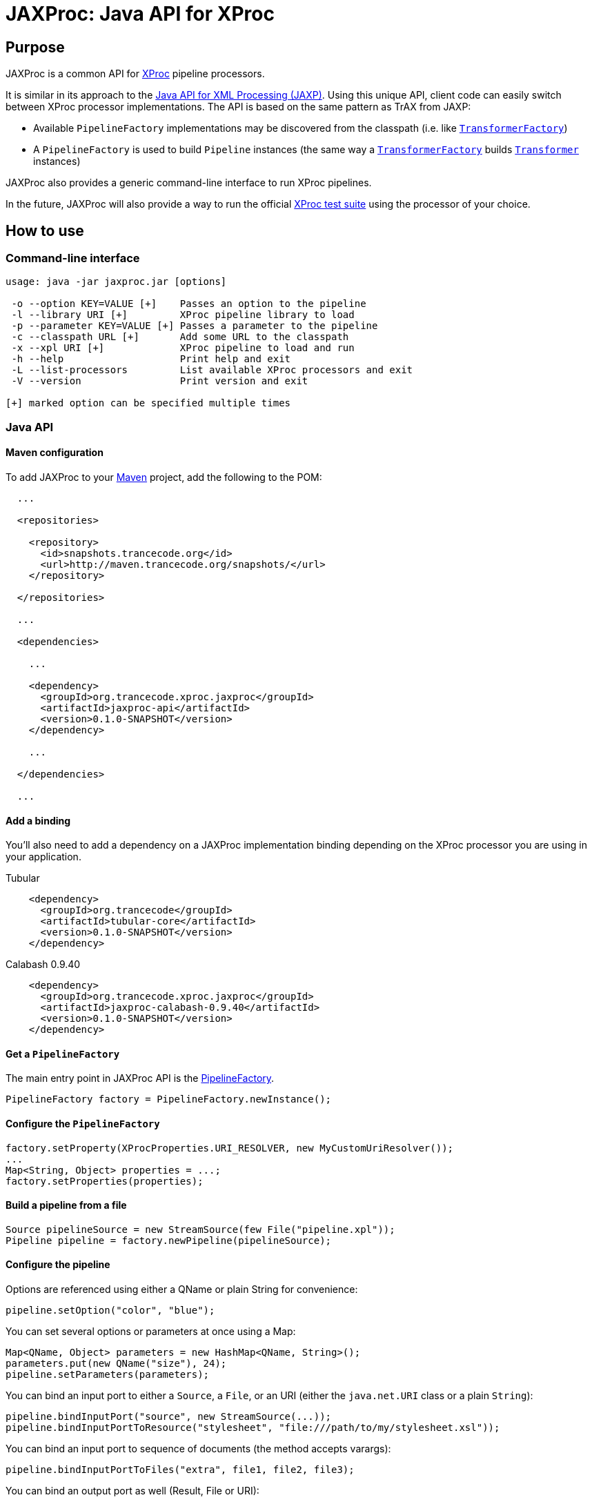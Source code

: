 = JAXProc: Java API for XProc

// vim: set syntax=asciidoc:
// vim: set spell:

== Purpose

JAXProc is a common API for http://www.w3.org/TR/xproc/[XProc] pipeline
processors.

It is similar in its approach to the
http://en.wikipedia.org/wiki/Java_API_for_XML_Processing[Java API for XML
Processing (JAXP)]. Using this unique API, client code can easily switch
between XProc processor implementations. The API is based on the same pattern
as TrAX from JAXP:

- Available `PipelineFactory` implementations may be discovered from the
  classpath (i.e. like
  http://docs.oracle.com/javase/6/docs/api/javax/xml/transform/TransformerFactory.html[`TransformerFactory`])
- A `PipelineFactory` is used to build `Pipeline` instances (the same way a
  http://docs.oracle.com/javase/6/docs/api/javax/xml/transform/TransformerFactory.html[`TransformerFactory`]
  builds
  http://docs.oracle.com/javase/6/docs/api/javax/xml/transform/Transformer.html[`Transformer`]
  instances)

JAXProc also provides a generic command-line interface to run XProc pipelines.

In the future, JAXProc will also provide a way to run the official
http://tests.xproc.org/[XProc test suite] using the processor of your choice.

== How to use

=== Command-line interface

----
usage: java -jar jaxproc.jar [options]

 -o --option KEY=VALUE [+]    Passes an option to the pipeline
 -l --library URI [+]         XProc pipeline library to load
 -p --parameter KEY=VALUE [+] Passes a parameter to the pipeline
 -c --classpath URL [+]       Add some URL to the classpath
 -x --xpl URI [+]             XProc pipeline to load and run
 -h --help                    Print help and exit
 -L --list-processors         List available XProc processors and exit
 -V --version                 Print version and exit

[+] marked option can be specified multiple times
----

=== Java API

==== Maven configuration

To add JAXProc to your http://maven.apache.org/[Maven] project, add the
following to the POM:

----
  ...

  <repositories>

    <repository>
      <id>snapshots.trancecode.org</id>
      <url>http://maven.trancecode.org/snapshots/</url>
    </repository>

  </repositories>

  ...

  <dependencies>

    ...

    <dependency>
      <groupId>org.trancecode.xproc.jaxproc</groupId>
      <artifactId>jaxproc-api</artifactId>
      <version>0.1.0-SNAPSHOT</version>
    </dependency>

    ...

  </dependencies>

  ...
----

==== Add a binding

You'll also need to add a dependency on a JAXProc implementation binding
depending on the XProc processor you are using in your application.

.Tubular
----
    <dependency>
      <groupId>org.trancecode</groupId>
      <artifactId>tubular-core</artifactId>
      <version>0.1.0-SNAPSHOT</version>
    </dependency>
----

.Calabash 0.9.40
----
    <dependency>
      <groupId>org.trancecode.xproc.jaxproc</groupId>
      <artifactId>jaxproc-calabash-0.9.40</artifactId>
      <version>0.1.0-SNAPSHOT</version>
    </dependency>
----

==== Get a `PipelineFactory`

The main entry point in JAXProc API is the
http://ci.trancecode.org/jenkins/job/jaxproc/javadoc/org/trancecode/xproc/api/PipelineFactory.html[PipelineFactory].

----
PipelineFactory factory = PipelineFactory.newInstance();
----

==== Configure the `PipelineFactory`

----
factory.setProperty(XProcProperties.URI_RESOLVER, new MyCustomUriResolver());
...
Map<String, Object> properties = ...;
factory.setProperties(properties);
----

==== Build a pipeline from a file

----
Source pipelineSource = new StreamSource(few File("pipeline.xpl"));
Pipeline pipeline = factory.newPipeline(pipelineSource);
----

==== Configure the pipeline

Options are referenced using either a QName or plain String for convenience:

----
pipeline.setOption("color", "blue");
----

You can set several options or parameters at once using a Map:

----
Map<QName, Object> parameters = new HashMap<QName, String>();
parameters.put(new QName("size"), 24);
pipeline.setParameters(parameters);
----

You can bind an input port to either a `Source`, a `File`, or an URI (either
the `java.net.URI` class or a plain `String`):

----
pipeline.bindInputPort("source", new StreamSource(...));
pipeline.bindInputPortToResource("stylesheet", "file:///path/to/my/stylesheet.xsl"));
----

You can bind an input port to sequence of documents (the method accepts
varargs):

----
pipeline.bindInputPortToFiles("extra", file1, file2, file3);
----

You can bind an output port as well (Result, File or URI):
----
pipeline.bindOutputPort("result", new StreamResult(...));
----

==== Run the pipeline

----
PipelineResult result = pipeline.execute();
----

==== Retrieve result documents

You can extract a document from an output port and write it to a JAXP Result:

----
result.readDocument("index", new StreamResult(...));
----

You can extract a document from an output port as a JAXP `Source`:

----
Source index = result.readDocument("index");
----

You can extract several documents from a sequence output port:
----
Iterable<Source> result.readDocuments("web-pages");
----

== Future plans

- An event API to implement monitoring, reporting and possibly a debugger
- A common test suite based on the official http://tests.xproc.org/[XProc test suite]

== TODO

=== jaxproc-api

- Add a discovery mechanism (`ServiceLoader`) for standard XML-related
  resolvers (e.g. `URIResolver`)

=== jaxproc-cli

- Add -Dname=value to set system properties
- Add `-P` (`--processor`) to select a specific processor (by class name or by
  alias)
- Add more traces

=== jaxproc-test-suite

- Create a new module that runs the XProc test suite

=== Other

- Create bindings for EMC Calumet?
- Create bindings for Quixproc?
